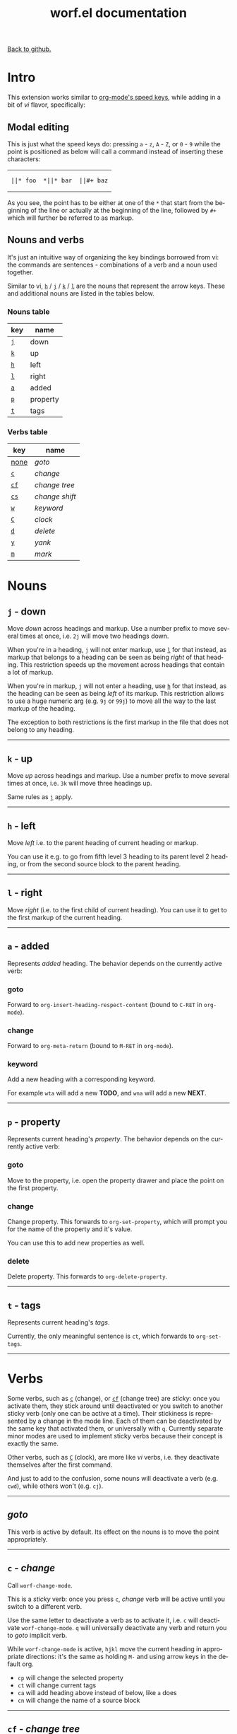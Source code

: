#+TITLE:     worf.el documentation
#+LANGUAGE:  en
#+OPTIONS:   H:3 num:nil toc:nil
#+HTML_HEAD: <link rel="stylesheet" type="text/css" href="style.css"/>

[[https://github.com/abo-abo/worf][Back to github.]]

* Setup                                                                               :noexport:
#+begin_src emacs-lisp :exports results :results silent
(defun make-html-cursor--replace (x)
  (cond ((string= "||\n" x)
         "<cursor> </cursor>\n")
        ((string= "||[" x)
         "<cursor>[</cursor>")
        ((string-match "||\\*" x)
         (format "<cursor>%s</cursor>"
                 (replace-regexp-in-string "||\\*" "*" x)))

        (t
         (format "<cursor>%s</cursor>"
                 (regexp-quote
                  (substring x 2))))))

(defun make-html-cursor (str x y)
  (replace-regexp-in-string
   "||\\(.\\|\n\\)"
   #'make-html-cursor--replace
   str))

(setq org-export-filter-src-block-functions '(make-html-cursor))
(setq org-html-validation-link nil)
(setq org-html-postamble nil)
(setq org-html-preamble "<link rel=\"icon\" type=\"image/x-icon\" href=\"https://github.com/favicon.ico\"/>")
(setq org-html-text-markup-alist
  '((bold . "<b>%s</b>")
    (code . "<kbd>%s</kbd>")
    (italic . "<i>%s</i>")
    (strike-through . "<del>%s</del>")
    (underline . "<span class=\"underline\">%s</span>")
    (verbatim . "<code>%s</code>")))
(setq org-html-style-default nil)
(setq org-html-head-include-scripts nil)
#+end_src

* Intro
This extension works similar to [[http://orgmode.org/manual/Speed-keys.html][org-mode's speed keys]], while adding in
a bit of /vi/ flavor, specifically:

** Modal editing
This is just what the speed keys do: pressing ~a~ - ~z~, ~A~ - ~Z~, or
~0~ - ~9~ while the point is positioned as below will call a command
instead of inserting these characters:

#+HTML: <table><tbody><tr><td>
#+begin_src text
||* foo
#+end_src
#+HTML: </td><td>
#+begin_src text
,*||* bar
#+end_src
#+HTML: </td><td>
#+begin_src text
||#+ baz
#+end_src
#+HTML: </td></tr></tbody></table>

As you see, the point has to be either at one of the =*= that start from
the beginning of the line or actually at the beginning of the line,
followed by =#+= which will further be referred to as markup.


** Nouns and verbs
It's just an intuitive way of organizing the key bindings borrowed
from vi: the commands are sentences - combinations of a verb and a
noun used together.

Similar to vi, [[#left][~h~]] / [[#down][~j~]] / [[#up][~k~]] / [[#right][~l~]] are the nouns that represent the
arrow keys. These and additional nouns are listed in the tables below.

*** Nouns table
| key | name     |
|-----+----------|
| [[#down][~j~]] | down     |
| [[#up][~k~]] | up       |
| [[#left][~h~]] | left     |
| [[#right][~l~]] | right    |
| [[#added][~a~]] | added    |
| [[#property][~p~]] | property |
| [[#tags][~t~]] | tags     |

*** Verbs table
| key  | name           |
|------+----------------|
| [[#goto][none]] | /goto/         |
| [[#/change/][~c~]]  | /change/       |
| [[#change-tree][~cf~]] | /change tree/  |
| [[#change-shift][~cs~]] | /change shift/ |
| [[#keyword][~w~]]  | /keyword/      |
| [[#clock][~C~]]  | /clock/        |
| [[#delete][~d~]]  | /delete/       |
| [[#yank][~y~]]  | /yank/         |
| [[#mark][~m~]]  | /mark/         |

* Nouns
** ~j~ - down
:PROPERTIES:
:CUSTOM_ID: down
:END:
Move /down/ across headings and markup. Use a number prefix to move
several times at once, i.e. ~2j~ will move two headings down.

When you're in a heading, ~j~ will not enter markup, use [[#right][~l~]] for that
instead, as markup that belongs to a heading can be seen as being
/right/ of that heading. This restriction speeds up the movement
across headings that contain a lot of markup.

When you're in markup, ~j~ will not enter a heading, use [[#left][~h~]] for that
instead, as the heading can be seen as being /left/ of its markup.
This restriction allows to use a huge numeric arg (e.g. ~9j~ or ~99j~)
to move all the way to the last markup of the heading.

The exception to both restrictions is the first markup in the file
that does not belong to any heading.
-----

** ~k~ - up
:PROPERTIES:
:CUSTOM_ID: up
:END:
Move /up/ across headings and markup. Use a number prefix to move
several times at once, i.e. ~3k~ will move three headings up.

Same rules as [[#down][~j~]] apply.
-----

** ~h~ - left
:PROPERTIES:
:CUSTOM_ID: left
:END:
Move /left/ i.e. to the parent heading of current heading or markup.

You can use it e.g. to go from fifth level 3 heading to its parent
level 2 heading, or from the second source block to the parent
heading.
-----

** ~l~ - right
:PROPERTIES:
:CUSTOM_ID: right
:END:
Move /right/ (i.e. to the first child of current heading).  You can
use it to get to the first markup of the current heading.
-----

** ~a~ - added
:PROPERTIES:
:CUSTOM_ID: added
:END:
Represents /added/ heading. The behavior depends on the currently
active verb:
*** goto
Forward to =org-insert-heading-respect-content= (bound to ~C-RET~ in =org-mode=).

*** change
Forward to =org-meta-return= (bound to ~M-RET~ in =org-mode=).

*** keyword
Add a new heading with a corresponding keyword.

For example ~wta~ will add a new *TODO*, and ~wna~ will add a new
*NEXT*.
-----

** ~p~ - property
:PROPERTIES:
:CUSTOM_ID: property
:END:
Represents current heading's /property/. The behavior depends on the
currently active verb:

*** goto
Move to the property, i.e. open the property drawer and place the
point on the first property.

*** change
Change property. This forwards to =org-set-property=, which will
prompt you for the name of the property and it's value.

You can use this to add new properties as well.

*** delete
Delete property. This forwards to =org-delete-property=.
-----

** ~t~ - tags
:PROPERTIES:
:CUSTOM_ID: tags
:END:

Represents current heading's /tags/.

Currently, the only meaningful sentence is ~ct~, which forwards to
=org-set-tags=.
-----

* Verbs
Some verbs, such as [[#/change/][~c~]] (change), or [[#change-tree][~cf~]] (change tree) are /sticky/: once you
activate them, they stick around until deactivated or you switch to
another sticky verb (only one can be active at a time).  Their
stickiness is represented by a change in the mode line. Each of them
can be deactivated by the same key that activated them, or universally
with ~q~. Currently separate minor modes are used to implement sticky
verbs because their concept is exactly the same.

Other verbs, such as [[#clock][~C~]] (clock), are more like /vi/ verbs, i.e. they
deactivate themselves after the first command.

And just to add to the confusion, some nouns will deactivate a verb
(e.g. ~cwd~), while others won't (e.g. ~cj~).
-----

** /goto/
:PROPERTIES:
:CUSTOM_ID: goto
:END:
This verb is active by default. Its effect on the nouns is to move the
point appropriately.
-----

** ~c~ - /change/
:PROPERTIES:
:CUSTOM_ID: /change/
:END:
Call =worf-change-mode=.

This is a /sticky/ verb: once you press ~c~, /change/ verb will be
active until you switch to a different verb.

Use the same letter to deactivate a verb as to activate it, i.e. ~c~
will deactivate =worf-change-mode=.  ~q~ will universally deactivate
any verb and return you to /goto/ implicit verb.

While =worf-change-mode= is active, ~hjkl~ move the current heading
in appropriate directions: it's the same as holding ~M-~ and using
arrow keys in the default org.

- ~cp~ will change the selected property
- ~ct~ will change current tags
- ~ca~ will add heading above instead of below, like ~a~ does
- ~cn~ will change the name of a source block
-----

** ~cf~ - /change tree/
:PROPERTIES:
:CUSTOM_ID: change-tree
:END:
Call =worf-change-tree-mode=.

While =worf-change-tree-mode= is active, ~hjkl~ move the current
heading tree in appropriate directions: it's the same as holding
~S-M-~ and using arrow keys in the default org.

** ~cs~ - /change shift/
:PROPERTIES:
:CUSTOM_ID: change-shift
:END:
Call =worf-change-shift-mode=.

While =worf-change-shift-mode= is active, ~hjkl~ act as
~S-~ and arrows in the default org.
-----

** ~w~ /keyword/
:PROPERTIES:
:CUSTOM_ID: keyword
:END:
Call =worf-keyword-mode=.

You select a keyword e.g. *TODO* or *NEXT* and ~j~ / ~k~ move just by the
selected keyword, skipping all other headings.

Additionally, ~a~ will add a new heading with the appropriate keyword,
e.g. ~wta~ will add a new *TODO*, and ~wna~ will add a new *NEXT*.
-----

** ~C~ - /clock/
:PROPERTIES:
:CUSTOM_ID: clock
:END:
Call =worf-clock-mode=.

This one isn't sticky and has only two nouns that work with it:
- ~i~ (=org-clock-in=)
- ~o~ (=org-clock-out=)
-----

** ~d~ - /delete/
:PROPERTIES:
:CUSTOM_ID: delete
:END:
Call =worf-delete-mode=.

This one isn't sticky and changes the behavior of ~j~ to delete down,
and ~k~ to delete up. You can mix in numbers to delete many times,
i.e. ~d3j~ will delete 3 headings at once.

- ~dp~ will delete the selected property
- ~dn~ will delete the name of the current source block
-----

** ~y~ - /yank/
:PROPERTIES:
:CUSTOM_ID: yank
:END:
Call =worf-yank-mode=.

It's similar to [[#delete][~d~]], but will copy the headings into
the kill ring instead of deleting.
-----

** ~m~ - /mark/
:PROPERTIES:
:CUSTOM_ID: mark
:END:
Call =worf-mark-mode=.

It's similar to [[#delete][~d~]], but will mark the headings instead
of deleting.
-----

* Miscellaneous commands
Some other things included in worf, that don't fit into the
verb-noun structure, are:

** ~o~ - =worf-ace-link=
Open a link within current heading that's visible on screen. See
[[https://github.com/abo-abo/ace-link][ace-link]] for a package that uses this method in other modes.

** ~g~ - =worf-goto=
Open a =helm= outline of the current buffer.  It's very good when you
want to search/navigate to a heading by word or level. See [[https://github.com/abo-abo/lispy][lispy]] for a
package that uses this method to navigate Lisp code.

** ~L~ - =worf-copy-heading-id=
Copy the link to current heading to the kill ring. This may be useful
when you want to create a lot of links.

